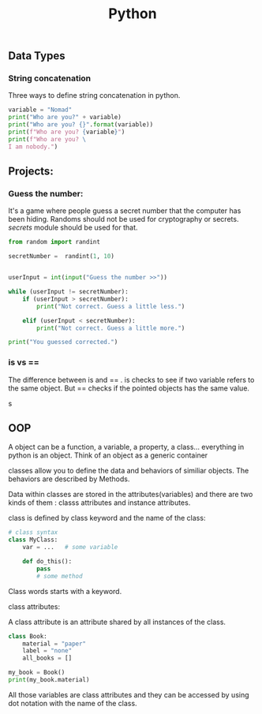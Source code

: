 #+TITLE: Python


** Data Types
*** String concatenation

Three ways to define string concatenation in python.

#+BEGIN_SRC python :results output
variable = "Nomad"
print("Who are you?" + variable)
print("Who are you? {}".format(variable))
print(f"Who are you? {variable}")
print(f"Who are you? \
I am nobody.")
#+END_SRC

#+RESULTS:
: Who are you?Nomad
: Who are you? Nomad
: Who are you? Nomad
: Who are you? I am nobody.

** Projects:

*** Guess the number:

It's a game where people guess a secret number that the computer has been hiding. Randoms should not be used for cryptography or secrets. [[secrets]] module should be used for that.

#+begin_src python :results output
from random import randint

secretNumber =  randint(1, 10)


userInput = int(input("Guess the number >>"))

while (userInput != secretNumber):
    if (userInput > secretNumber):
        print("Not correct. Guess a little less.")

    elif (userInput < secretNumber):
        print("Not correct. Guess a little more.")

print("You guessed corrected.")
#+end_src

#+RESULTS:

*** is vs ==

The difference between is and == . is checks to see if two variable refers to the same object.
But == checks if the pointed objects has the same value.

s

** OOP

A object can be a function, a variable, a property, a class... everything in python is an object. Think of an object as a generic container

classes allow you to define the data and behaviors of similiar objects. The behaviors are described by Methods.

Data within classes are stored in the attributes(variables) and there are two kinds of them : classs attributes and instance attributes.

class is defined by class keyword and the name of the class:

#+begin_src python :results output
# class syntax
class MyClass:
    var = ...   # some variable

    def do_this():
        pass
        # some method
#+end_src

#+RESULTS:

Class words starts with a keyword.

***** class attributes:

A class attribute is an attribute shared by all instances of the class.

#+begin_src python :results output
class Book:
    material = "paper"
    label = "none"
    all_books = []

my_book = Book()
print(my_book.material)
#+end_src

#+RESULTS:
: paper

All those variables are class attributes and they can be accessed by using dot notation with the name of the class.
